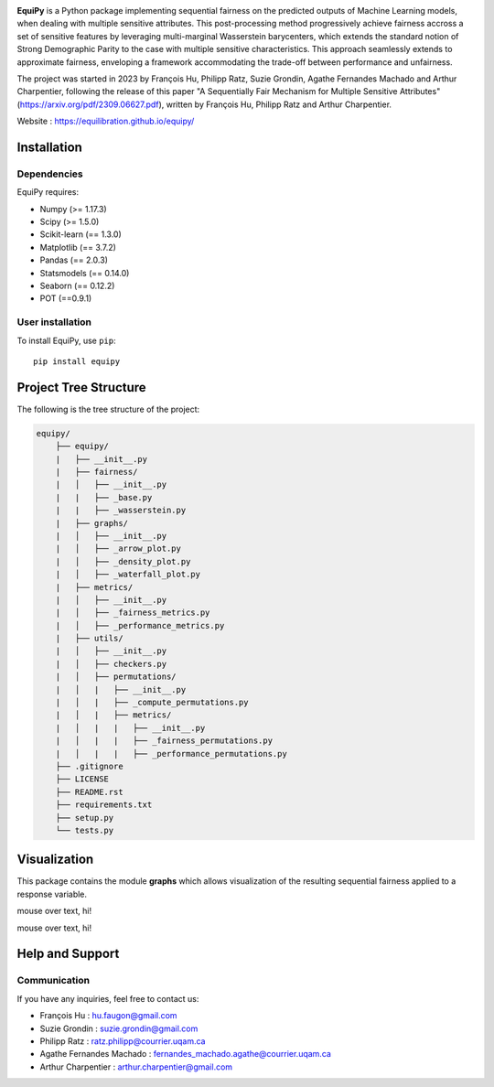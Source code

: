 .. -*- mode: rst -*-

|Build yes|

.. |Build yes| image:: https://img.shields.io/badge/build-passing-<COLOR>.svg
   :target: https://github.com/a19ferna/equipy/actions/workflows/build-package.yml


**EquiPy** is a Python package implementing sequential fairness on the predicted outputs of Machine Learning models, when dealing with multiple sensitive attributes. This post-processing method progressively achieve fairness accross a set of sensitive features by leveraging multi-marginal Wasserstein barycenters, which extends the standard notion of Strong Demographic Parity to the case with multiple sensitive characteristics. This approach seamlessly extends
to approximate fairness, enveloping a framework accommodating the trade-off between performance and unfairness.

The project was started in 2023 by François Hu, Philipp Ratz, Suzie Grondin, Agathe Fernandes Machado and Arthur Charpentier, following the release of this paper "A Sequentially Fair Mechanism for Multiple Sensitive Attributes" (https://arxiv.org/pdf/2309.06627.pdf), written by François Hu, Philipp Ratz and Arthur Charpentier.

Website : https://equilibration.github.io/equipy/

Installation
------------

Dependencies
~~~~~~~~~~~~

EquiPy requires:

- Numpy (>= 1.17.3)
- Scipy (>= 1.5.0)
- Scikit-learn (== 1.3.0)
- Matplotlib (== 3.7.2)
- Pandas (== 2.0.3)
- Statsmodels (== 0.14.0)
- Seaborn (== 0.12.2)
- POT (==0.9.1)

User installation
~~~~~~~~~~~~~~~~~


To install EquiPy, use ``pip``::

    pip install equipy

Project Tree Structure
------------

The following is the tree structure of the project:

.. code-block:: plaintext

    equipy/
        ├── equipy/
        |   ├── __init__.py
        |   ├── fairness/
        |   │   ├── __init__.py
        |   |   ├── _base.py
        |   |   ├── _wasserstein.py
        |   ├── graphs/
        |   │   ├── __init__.py
        |   │   ├── _arrow_plot.py
        |   │   ├── _density_plot.py
        |   │   ├── _waterfall_plot.py
        |   ├── metrics/
        |   │   ├── __init__.py
        |   │   ├── _fairness_metrics.py
        |   │   ├── _performance_metrics.py
        |   ├── utils/
        |   │   ├── __init__.py
        |   │   ├── checkers.py
        |   │   ├── permutations/
        |   │   |   ├── __init__.py
        |   │   |   ├── _compute_permutations.py
        |   │   |   ├── metrics/
        |   │   |   |   ├── __init__.py
        |   │   |   |   ├── _fairness_permutations.py
        |   │   |   |   ├── _performance_permutations.py
        ├── .gitignore
        ├── LICENSE
        ├── README.rst
        ├── requirements.txt
        ├── setup.py
        └── tests.py


Visualization
-------------

This package contains the module **graphs** which allows visualization of the resulting sequential fairness applied to a response variable.

|pic1| |pic2|

mouse over text, hi!

.. |pic1| image:: https://raw.githubusercontent.com/equilibration/equipy/feature-corrections/examples/images/arrow_plot_2_sa.png
   :width: 45%

.. |pic2| image:: https://raw.githubusercontent.com/equilibration/equipy/feature-corrections/examples/images/arrow_plot_3_sa.png
   :width: 45%

|pic3| |pic4|

mouse over text, hi!

.. |pic3| image:: https://raw.githubusercontent.com/equilibration/equipy/feature-corrections/examples/images/waterfall_plot_exact.png
   :width: 45%

.. |pic4| image:: https://raw.githubusercontent.com/equilibration/equipy/feature-corrections/examples/images/waterfall_plot_approx.png
   :width: 45%

Help and Support
----------------

Communication
~~~~~~~~~~~~~

If you have any inquiries, feel free to contact us:

- François Hu : hu.faugon@gmail.com
- Suzie Grondin : suzie.grondin@gmail.com
- Philipp Ratz : ratz.philipp@courrier.uqam.ca
- Agathe Fernandes Machado : fernandes_machado.agathe@courrier.uqam.ca
- Arthur Charpentier : arthur.charpentier@gmail.com



